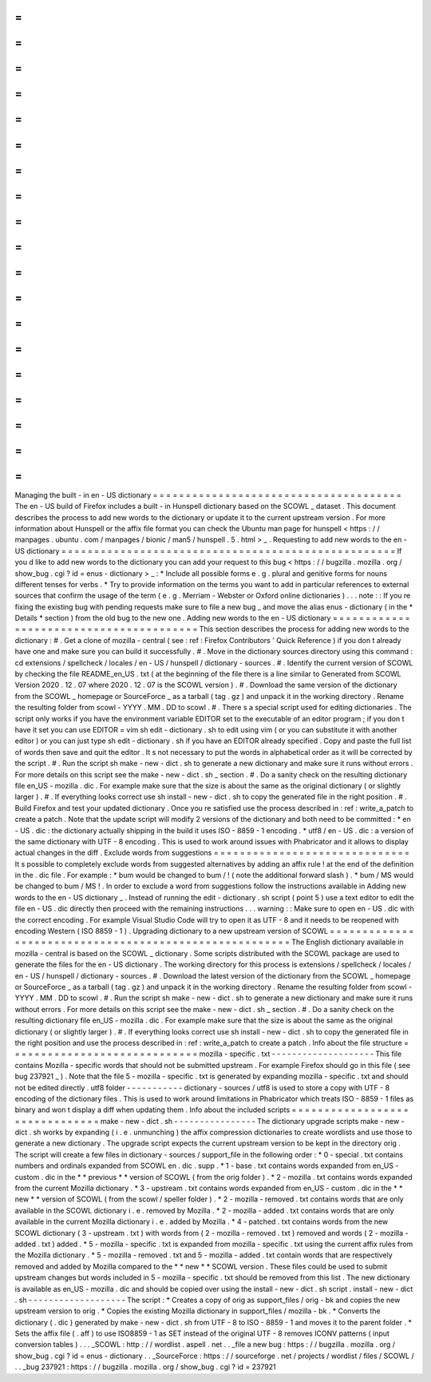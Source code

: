 =
=
=
=
=
=
=
=
=
=
=
=
=
=
=
=
=
=
=
=
=
=
=
=
=
=
=
=
=
=
=
=
=
=
=
=
=
=
Managing
the
built
-
in
en
-
US
dictionary
=
=
=
=
=
=
=
=
=
=
=
=
=
=
=
=
=
=
=
=
=
=
=
=
=
=
=
=
=
=
=
=
=
=
=
=
=
=
The
en
-
US
build
of
Firefox
includes
a
built
-
in
Hunspell
dictionary
based
on
the
SCOWL
_
dataset
.
This
document
describes
the
process
to
add
new
words
to
the
dictionary
or
update
it
to
the
current
upstream
version
.
For
more
information
about
Hunspell
or
the
affix
file
format
you
can
check
the
Ubuntu
man
page
for
hunspell
<
https
:
/
/
manpages
.
ubuntu
.
com
/
manpages
/
bionic
/
man5
/
hunspell
.
5
.
html
>
_
.
Requesting
to
add
new
words
to
the
en
-
US
dictionary
=
=
=
=
=
=
=
=
=
=
=
=
=
=
=
=
=
=
=
=
=
=
=
=
=
=
=
=
=
=
=
=
=
=
=
=
=
=
=
=
=
=
=
=
=
=
=
=
=
=
=
If
you
d
like
to
add
new
words
to
the
dictionary
you
can
add
your
request
to
this
bug
<
https
:
/
/
bugzilla
.
mozilla
.
org
/
show_bug
.
cgi
?
id
=
enus
-
dictionary
>
_
:
*
Include
all
possible
forms
e
.
g
.
plural
and
genitive
forms
for
nouns
different
tenses
for
verbs
.
*
Try
to
provide
information
on
the
terms
you
want
to
add
in
particular
references
to
external
sources
that
confirm
the
usage
of
the
term
(
e
.
g
.
Merriam
-
Webster
or
Oxford
online
dictionaries
)
.
.
.
note
:
:
If
you
re
fixing
the
existing
bug
with
pending
requests
make
sure
to
file
a
new
bug
_
and
move
the
alias
enus
-
dictionary
(
in
the
*
Details
*
section
)
from
the
old
bug
to
the
new
one
.
Adding
new
words
to
the
en
-
US
dictionary
=
=
=
=
=
=
=
=
=
=
=
=
=
=
=
=
=
=
=
=
=
=
=
=
=
=
=
=
=
=
=
=
=
=
=
=
=
=
=
=
This
section
describes
the
process
for
adding
new
words
to
the
dictionary
:
#
.
Get
a
clone
of
mozilla
-
central
(
see
:
ref
:
Firefox
Contributors
'
Quick
Reference
)
if
you
don
t
already
have
one
and
make
sure
you
can
build
it
successfully
.
#
.
Move
in
the
dictionary
sources
directory
using
this
command
:
cd
extensions
/
spellcheck
/
locales
/
en
-
US
/
hunspell
/
dictionary
-
sources
.
#
.
Identify
the
current
version
of
SCOWL
by
checking
the
file
README_en_US
.
txt
(
at
the
beginning
of
the
file
there
is
a
line
similar
to
Generated
from
SCOWL
Version
2020
.
12
.
07
where
2020
.
12
.
07
is
the
SCOWL
version
)
.
#
.
Download
the
same
version
of
the
dictionary
from
the
SCOWL
_
homepage
or
SourceForce
_
as
a
tarball
(
tag
.
gz
)
and
unpack
it
in
the
working
directory
.
Rename
the
resulting
folder
from
scowl
-
YYYY
.
MM
.
DD
to
scowl
.
#
.
There
s
a
special
script
used
for
editing
dictionaries
.
The
script
only
works
if
you
have
the
environment
variable
EDITOR
set
to
the
executable
of
an
editor
program
;
if
you
don
t
have
it
set
you
can
use
EDITOR
=
vim
sh
edit
-
dictionary
.
sh
to
edit
using
vim
(
or
you
can
substitute
it
with
another
editor
)
or
you
can
just
type
sh
edit
-
dictionary
.
sh
if
you
have
an
EDITOR
already
specified
.
Copy
and
paste
the
full
list
of
words
then
save
and
quit
the
editor
.
It
s
not
necessary
to
put
the
words
in
alphabetical
order
as
it
will
be
corrected
by
the
script
.
#
.
Run
the
script
sh
make
-
new
-
dict
.
sh
to
generate
a
new
dictionary
and
make
sure
it
runs
without
errors
.
For
more
details
on
this
script
see
the
make
-
new
-
dict
.
sh
_
section
.
#
.
Do
a
sanity
check
on
the
resulting
dictionary
file
en_US
-
mozilla
.
dic
.
For
example
make
sure
that
the
size
is
about
the
same
as
the
original
dictionary
(
or
slightly
larger
)
.
#
.
If
everything
looks
correct
use
sh
install
-
new
-
dict
.
sh
to
copy
the
generated
file
in
the
right
position
.
#
.
Build
Firefox
and
test
your
updated
dictionary
.
Once
you
re
satisfied
use
the
process
described
in
:
ref
:
write_a_patch
to
create
a
patch
.
Note
that
the
update
script
will
modify
2
versions
of
the
dictionary
and
both
need
to
be
committed
:
*
en
-
US
.
dic
:
the
dictionary
actually
shipping
in
the
build
it
uses
ISO
-
8859
-
1
encoding
.
*
utf8
/
en
-
US
.
dic
:
a
version
of
the
same
dictionary
with
UTF
-
8
encoding
.
This
is
used
to
work
around
issues
with
Phabricator
and
it
allows
to
display
actual
changes
in
the
diff
.
Exclude
words
from
suggestions
=
=
=
=
=
=
=
=
=
=
=
=
=
=
=
=
=
=
=
=
=
=
=
=
=
=
=
=
=
=
It
s
possible
to
completely
exclude
words
from
suggested
alternatives
by
adding
an
affix
rule
!
at
the
end
of
the
definition
in
the
.
dic
file
.
For
example
:
*
bum
would
be
changed
to
bum
/
!
(
note
the
additional
forward
slash
)
.
*
bum
/
MS
would
be
changed
to
bum
/
MS
!
.
In
order
to
exclude
a
word
from
suggestions
follow
the
instructions
available
in
Adding
new
words
to
the
en
-
US
dictionary
_
.
Instead
of
running
the
edit
-
dictionary
.
sh
script
(
point
5
)
use
a
text
editor
to
edit
the
file
en
-
US
.
dic
directly
then
proceed
with
the
remaining
instructions
.
.
.
warning
:
:
Make
sure
to
open
en
-
US
.
dic
with
the
correct
encoding
.
For
example
Visual
Studio
Code
will
try
to
open
it
as
UTF
-
8
and
it
needs
to
be
reopened
with
encoding
Western
(
ISO
8859
-
1
)
.
Upgrading
dictionary
to
a
new
upstream
version
of
SCOWL
=
=
=
=
=
=
=
=
=
=
=
=
=
=
=
=
=
=
=
=
=
=
=
=
=
=
=
=
=
=
=
=
=
=
=
=
=
=
=
=
=
=
=
=
=
=
=
=
=
=
=
=
=
=
=
The
English
dictionary
available
in
mozilla
-
central
is
based
on
the
SCOWL
_
dictionary
.
Some
scripts
distributed
with
the
SCOWL
package
are
used
to
generate
the
files
for
the
en
-
US
dictionary
.
The
working
directory
for
this
process
is
extensions
/
spellcheck
/
locales
/
en
-
US
/
hunspell
/
dictionary
-
sources
.
#
.
Download
the
latest
version
of
the
dictionary
from
the
SCOWL
_
homepage
or
SourceForce
_
as
a
tarball
(
tag
.
gz
)
and
unpack
it
in
the
working
directory
.
Rename
the
resulting
folder
from
scowl
-
YYYY
.
MM
.
DD
to
scowl
.
#
.
Run
the
script
sh
make
-
new
-
dict
.
sh
to
generate
a
new
dictionary
and
make
sure
it
runs
without
errors
.
For
more
details
on
this
script
see
the
make
-
new
-
dict
.
sh
_
section
.
#
.
Do
a
sanity
check
on
the
resulting
dictionary
file
en_US
-
mozilla
.
dic
.
For
example
make
sure
that
the
size
is
about
the
same
as
the
original
dictionary
(
or
slightly
larger
)
.
#
.
If
everything
looks
correct
use
sh
install
-
new
-
dict
.
sh
to
copy
the
generated
file
in
the
right
position
and
use
the
process
described
in
:
ref
:
write_a_patch
to
create
a
patch
.
Info
about
the
file
structure
=
=
=
=
=
=
=
=
=
=
=
=
=
=
=
=
=
=
=
=
=
=
=
=
=
=
=
=
=
mozilla
-
specific
.
txt
-
-
-
-
-
-
-
-
-
-
-
-
-
-
-
-
-
-
-
-
This
file
contains
Mozilla
-
specific
words
that
should
not
be
submitted
upstream
.
For
example
Firefox
should
go
in
this
file
(
see
bug
237921
_
)
.
Note
that
the
file
5
-
mozilla
-
specific
.
txt
is
generated
by
expanding
mozilla
-
specific
.
txt
and
should
not
be
edited
directly
.
utf8
folder
-
-
-
-
-
-
-
-
-
-
-
dictionary
-
sources
/
utf8
is
used
to
store
a
copy
with
UTF
-
8
encoding
of
the
dictionary
files
.
This
is
used
to
work
around
limitations
in
Phabricator
which
treats
ISO
-
8859
-
1
files
as
binary
and
won
t
display
a
diff
when
updating
them
.
Info
about
the
included
scripts
=
=
=
=
=
=
=
=
=
=
=
=
=
=
=
=
=
=
=
=
=
=
=
=
=
=
=
=
=
=
=
make
-
new
-
dict
.
sh
-
-
-
-
-
-
-
-
-
-
-
-
-
-
-
-
The
dictionary
upgrade
scripts
make
-
new
-
dict
.
sh
works
by
expanding
(
i
.
e
.
unmunching
)
the
affix
compression
dictionaries
to
create
wordlists
and
use
those
to
generate
a
new
dictionary
.
The
upgrade
script
expects
the
current
upstream
version
to
be
kept
in
the
directory
orig
.
The
script
will
create
a
few
files
in
dictionary
-
sources
/
support_file
in
the
following
order
:
*
0
-
special
.
txt
contains
numbers
and
ordinals
expanded
from
SCOWL
en
.
dic
.
supp
.
*
1
-
base
.
txt
contains
words
expanded
from
en_US
-
custom
.
dic
in
the
*
*
previous
*
*
version
of
SCOWL
(
from
the
orig
folder
)
.
*
2
-
mozilla
.
txt
contains
words
expanded
from
the
current
Mozilla
dictionary
.
*
3
-
upstream
.
txt
contains
words
expanded
from
en_US
-
custom
.
dic
in
the
*
*
new
*
*
version
of
SCOWL
(
from
the
scowl
/
speller
folder
)
.
*
2
-
mozilla
-
removed
.
txt
contains
words
that
are
only
available
in
the
SCOWL
dictionary
i
.
e
.
removed
by
Mozilla
.
*
2
-
mozilla
-
added
.
txt
contains
words
that
are
only
available
in
the
current
Mozilla
dictionary
i
.
e
.
added
by
Mozilla
.
*
4
-
patched
.
txt
contains
words
from
the
new
SCOWL
dictionary
(
3
-
upstream
.
txt
)
with
words
from
(
2
-
mozilla
-
removed
.
txt
)
removed
and
words
(
2
-
mozilla
-
added
.
txt
)
added
.
*
5
-
mozilla
-
specific
.
txt
is
expanded
from
mozilla
-
specific
.
txt
using
the
current
affix
rules
from
the
Mozilla
dictionary
.
*
5
-
mozilla
-
removed
.
txt
and
5
-
mozilla
-
added
.
txt
contain
words
that
are
respectively
removed
and
added
by
Mozilla
compared
to
the
*
*
new
*
*
SCOWL
version
.
These
files
could
be
used
to
submit
upstream
changes
but
words
included
in
5
-
mozilla
-
specific
.
txt
should
be
removed
from
this
list
.
The
new
dictionary
is
available
as
en_US
-
mozilla
.
dic
and
should
be
copied
over
using
the
install
-
new
-
dict
.
sh
script
.
install
-
new
-
dict
.
sh
-
-
-
-
-
-
-
-
-
-
-
-
-
-
-
-
-
-
-
The
script
:
*
Creates
a
copy
of
orig
as
support_files
/
orig
-
bk
and
copies
the
new
upstream
version
to
orig
.
*
Copies
the
existing
Mozilla
dictionary
in
support_files
/
mozilla
-
bk
.
*
Converts
the
dictionary
(
.
dic
)
generated
by
make
-
new
-
dict
.
sh
from
UTF
-
8
to
ISO
-
8859
-
1
and
moves
it
to
the
parent
folder
.
*
Sets
the
affix
file
(
.
aff
)
to
use
ISO8859
-
1
as
SET
instead
of
the
original
UTF
-
8
removes
ICONV
patterns
(
input
conversion
tables
)
.
.
.
_SCOWL
:
http
:
/
/
wordlist
.
aspell
.
net
.
.
_file
a
new
bug
:
https
:
/
/
bugzilla
.
mozilla
.
org
/
show_bug
.
cgi
?
id
=
enus
-
dictionary
.
.
_SourceForce
:
https
:
/
/
sourceforge
.
net
/
projects
/
wordlist
/
files
/
SCOWL
/
.
.
_bug
237921
:
https
:
/
/
bugzilla
.
mozilla
.
org
/
show_bug
.
cgi
?
id
=
237921
